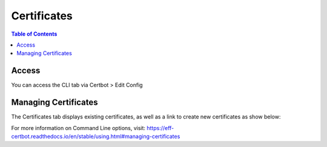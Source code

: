 .. This is a comment. Note how any initial comments are moved by
   transforms to after the document title, subtitle, and docinfo.

.. demo.rst from: http://docutils.sourceforge.net/docs/user/rst/demo.txt

.. |EXAMPLE| image:: static/yi_jing_01_chien.jpg
   :width: 1em

**********************
Certificates
**********************

.. contents:: Table of Contents
Access
==================

You can access the CLI tab via Certbot > Edit Config

.. image:: certbot-certificate-tab.png

Managing Certificates
================== 

The Certificates tab displays existing certificates, as well as a link to create new certificates as show below:

.. image:: certbot-certificate-list.png

For more information on Command Line options, visit:
https://eff-certbot.readthedocs.io/en/stable/using.html#managing-certificates
